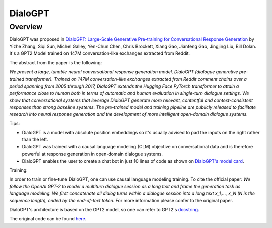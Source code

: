 DialoGPT
-----------------------------------------------------------------------------------------------------------------------

Overview
~~~~~~~~~~~~~~~~~~~~~~~~~~~~~~~~~~~~~~~~~~~~~~~~~~~~~~~~~~~~~~~~~~~~~~~~~~~~~~~~~~~~~~~~~~~~~~~~~~~~~~~~~~~~~~~~~~~~~~~

DialoGPT was proposed in
`DialoGPT: Large-Scale Generative Pre-training for Conversational Response Generation <https://arxiv.org/abs/1911.00536>`_
by Yizhe Zhang, Siqi Sun, Michel Galley, Yen-Chun Chen, Chris Brockett, Xiang Gao, Jianfeng Gao, Jingjing Liu, Bill Dolan.
It's a GPT2 Model trained on 147M conversation-like exchanges extracted from Reddit.

The abstract from the paper is the following:

*We present a large, tunable neural conversational response generation model, DialoGPT (dialogue generative pre-trained transformer). 
Trained on 147M conversation-like exchanges extracted from Reddit comment chains over a period spanning from 2005 through 2017, DialoGPT extends the Hugging Face PyTorch transformer to attain a performance close to human both in terms of automatic and human evaluation in single-turn dialogue settings.
We show that conversational systems that leverage DialoGPT generate more relevant, contentful and context-consistent responses than strong baseline systems.
The pre-trained model and training pipeline are publicly released to facilitate research into neural response generation and the development of more intelligent open-domain dialogue systems.*

Tips:

- DialoGPT is a model with absolute position embeddings so it's usually advised to pad the inputs on
  the right rather than the left.
- DialoGPT was trained with a causal language modeling (CLM) objective on conversational data and is therefore powerful at response generation in open-domain dialogue systems.
- DialoGPT enables the user to create a chat bot in just 10 lines of code as shown on `DialoGPT's model card <https://huggingface.co/microsoft/DialoGPT-medium>`_.

Training:

In order to train or fine-tune DialoGPT, one can use causal language modeling training. 
To cite the official paper: 
*We follow the OpenAI GPT-2 to model a multiturn dialogue session 
as a long text and frame the generation task as language modeling. We first
concatenate all dialog turns within a dialogue session into a long text 
x_1,..., x_N (N is the sequence length), ended by the end-of-text token.* 
For more information please confer to the original paper.
    

DialoGPT's architecture is based on the GPT2 model, so one can refer to GPT2's `docstring <https://huggingface.co/transformers/model_doc/gpt2.html>`_.

The original code can be found `here <https://github.com/microsoft/DialoGPT>`_.
